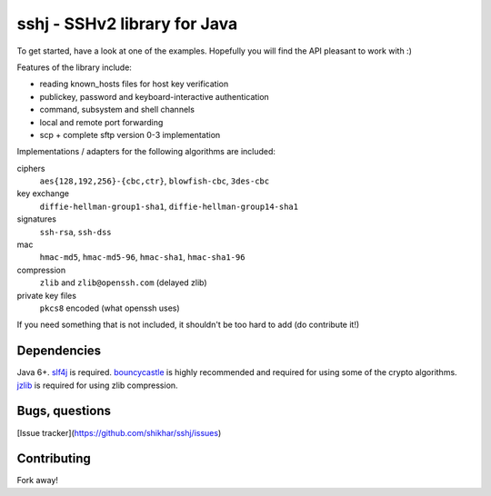 sshj - SSHv2 library for Java
==============================

To get started, have a look at one of the examples. Hopefully you will find the API pleasant to work with :)

Features of the library include:

* reading known_hosts files for host key verification
* publickey, password and keyboard-interactive authentication
* command, subsystem and shell channels
* local and remote port forwarding
* scp + complete sftp version 0-3 implementation

Implementations / adapters for the following algorithms are included:

ciphers
  ``aes{128,192,256}-{cbc,ctr}``, ``blowfish-cbc``, ``3des-cbc``

key exchange
  ``diffie-hellman-group1-sha1``, ``diffie-hellman-group14-sha1``

signatures
  ``ssh-rsa``, ``ssh-dss``

mac
  ``hmac-md5``, ``hmac-md5-96``, ``hmac-sha1``, ``hmac-sha1-96``

compression
  ``zlib`` and ``zlib@openssh.com`` (delayed zlib)

private key files
   ``pkcs8`` encoded (what openssh uses)

If you need something that is not included, it shouldn't be too hard to add (do contribute it!)


Dependencies
-------------

Java 6+. slf4j_ is required. bouncycastle_ is highly recommended and required for using some of the crypto algorithms. jzlib_ is required for using zlib compression.

Bugs, questions
----------------

[Issue tracker](https://github.com/shikhar/sshj/issues)


Contributing
------------

Fork away!


.. _slf4j: http://www.slf4j.org/download.html

.. _bouncycastle: http://www.bouncycastle.org/java.html

.. _jzlib: http://www.jcraft.com/jzlib/